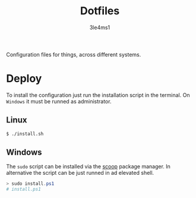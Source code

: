 #+TITLE: Dotfiles
#+AUTHOR: 3le4ms1

Configuration files for things, across different systems.

* Deploy
  To install the configuration just run the installation script in the
  terminal. On =Windows= it must be runned as administrator.

** Linux
   #+begin_src bash
     $ ./install.sh
   #+end_src

** Windows
   The =sudo= script can be installed via the [[https://www.scoop.sh][scoop]] package manager.
   In alternative the script can be just runned in ad elevated shell.

   #+begin_src powershell
     > sudo install.ps1
     # install.ps1
   #+end_src

